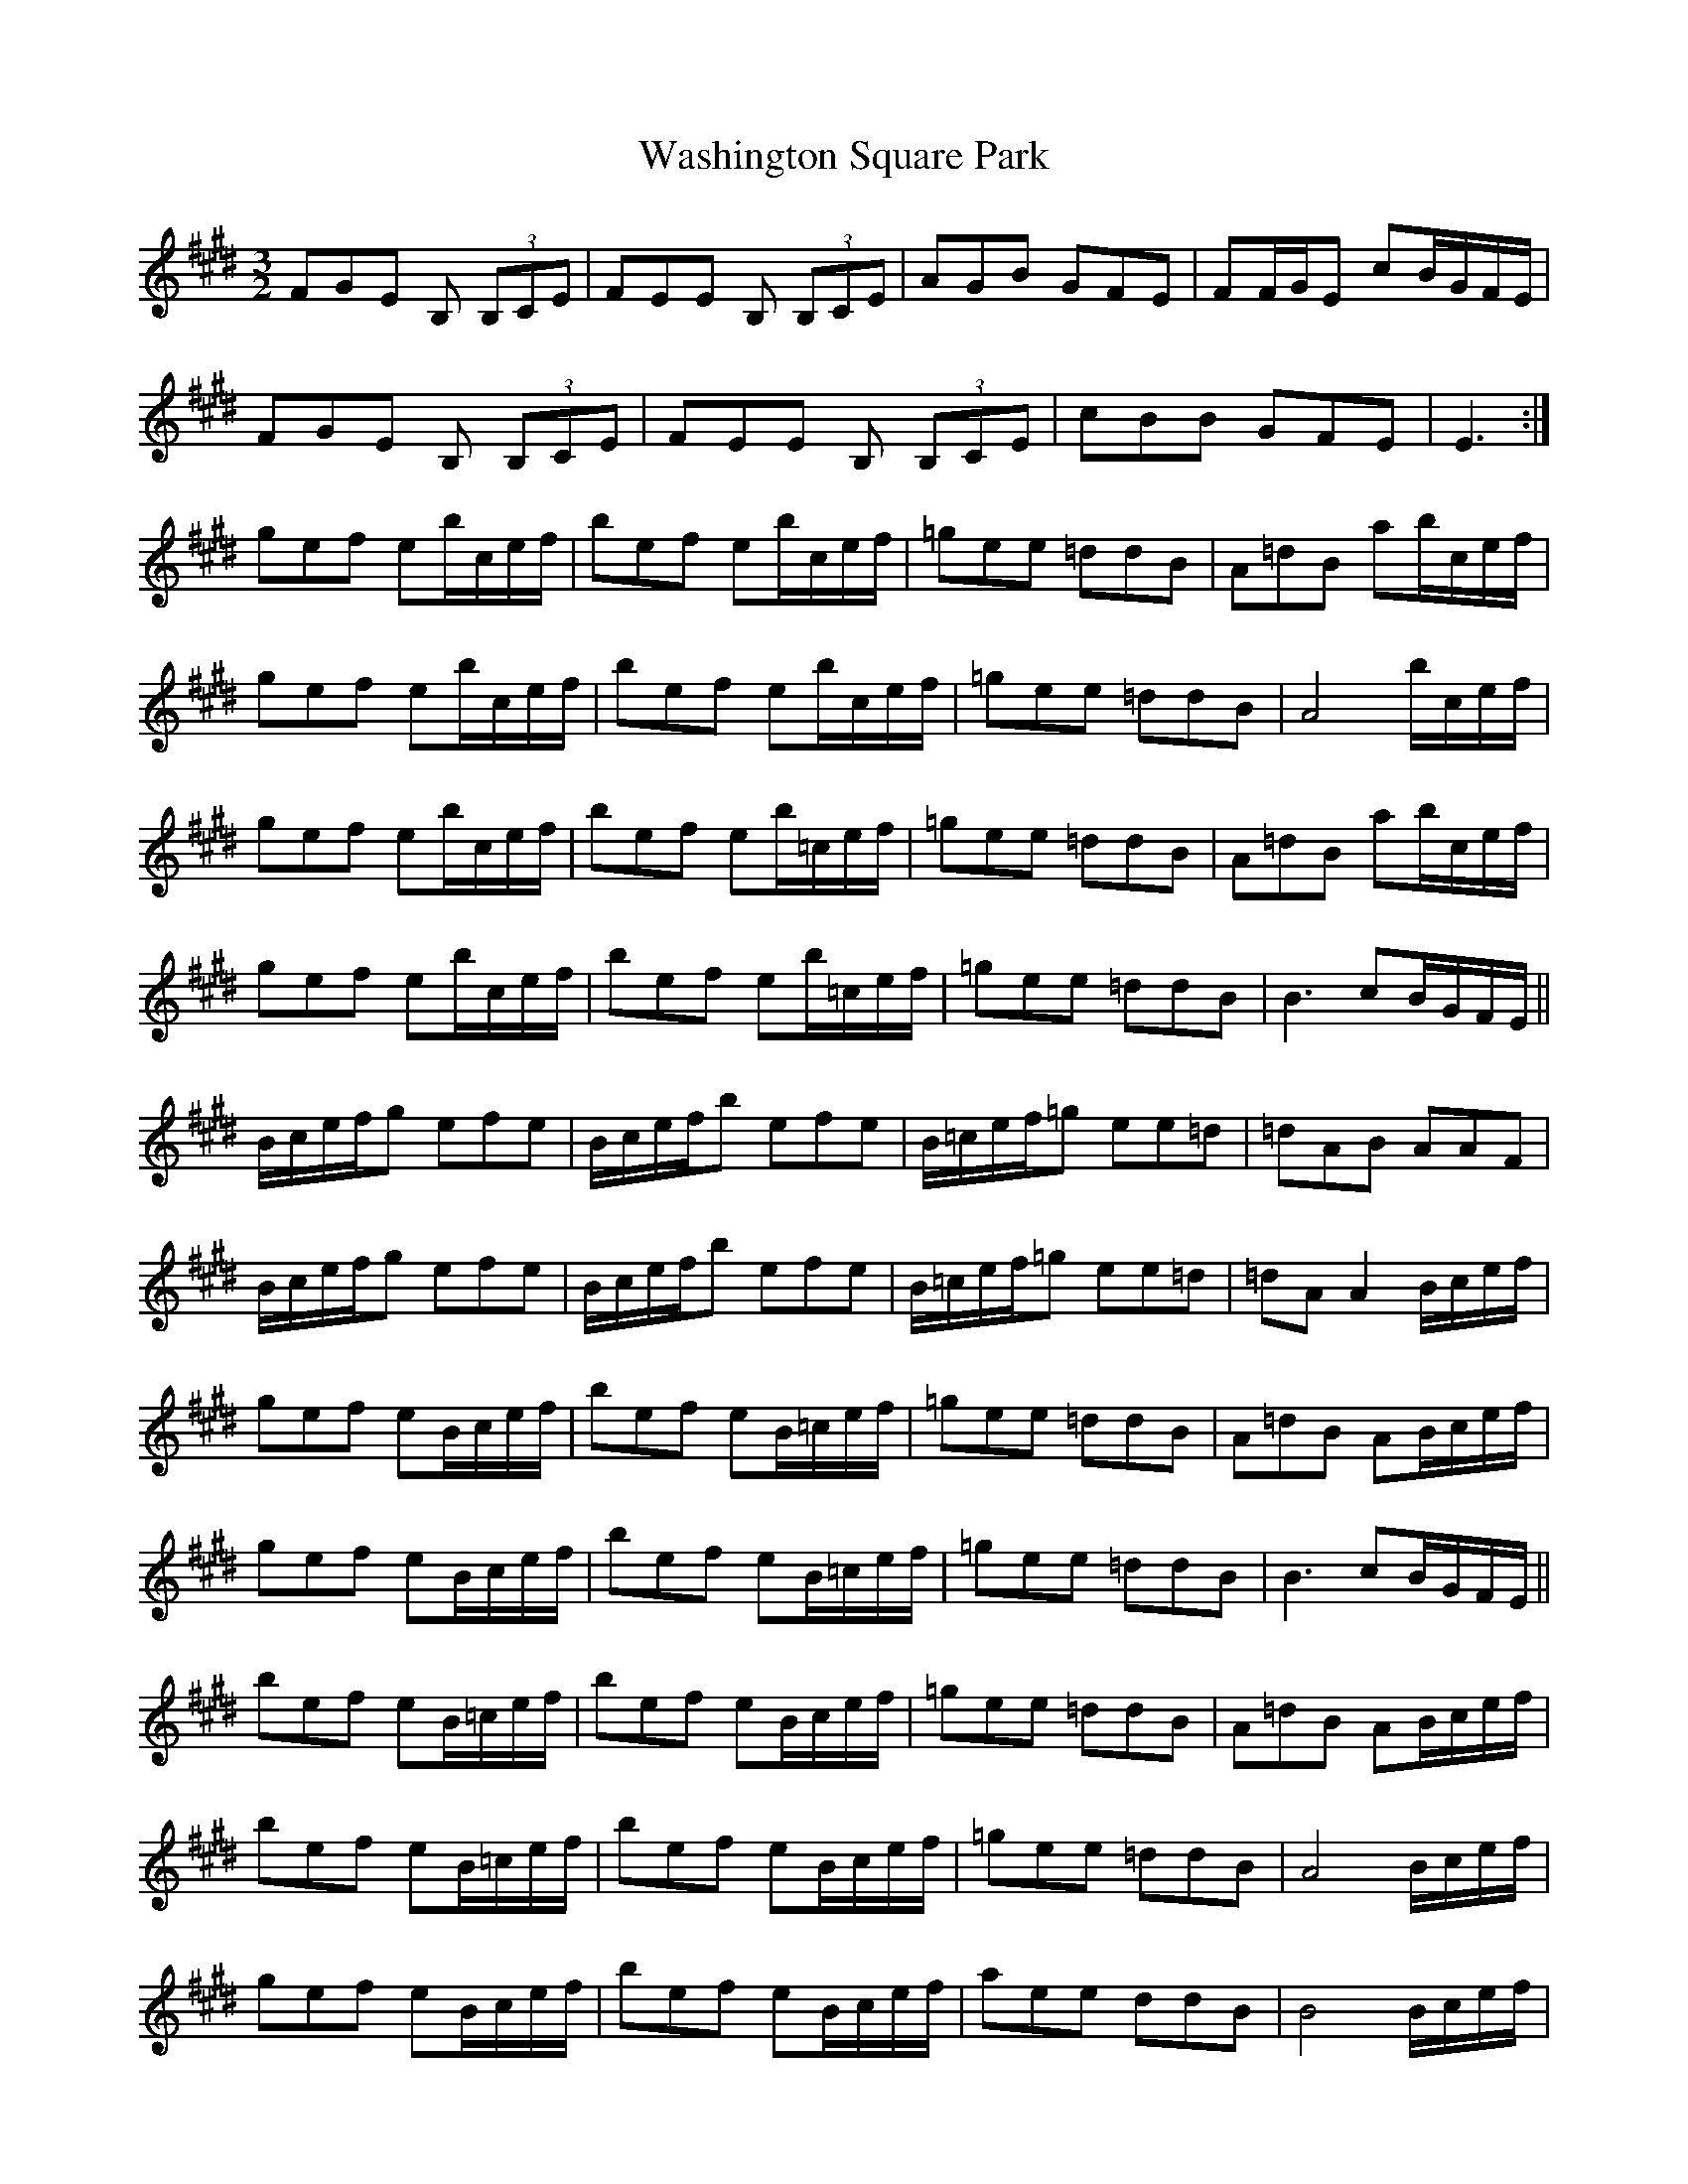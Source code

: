 X: 42125
T: Washington Square Park
R: three-two
M: 3/2
K: Emajor
FGE B, (3B,CE|FEE B, (3B,CE|AGB GFE|FF/G/E cB/G/F/E/|
FGE B, (3B,CE|FEE B, (3B,CE|cBB GFE|E3:|
gef eb/c/e/f/|bef eb/c/e/f/|=gee =ddB|A=dB ab/c/e/f/|
gef eb/c/e/f/|bef eb/c/e/f/|=gee =ddB|A4 b/c/e/f/|
gef eb/c/e/f/|bef eb/=c/e/f/|=gee =ddB|A=dB ab/c/e/f/|
gef eb/c/e/f/|bef eb/=c/e/f/|=gee =ddB|B3 cB/G/F/E/||
B/c/e/f/g efe|B/c/e/f/b efe|B/=c/e/f/=g ee=d|=dAB AAF|
B/c/e/f/g efe|B/c/e/f/b efe|B/=c/e/f/=g ee=d|=dA A2 B/c/e/f/|
gef eB/c/e/f/|bef eB/=c/e/f/|=gee =ddB|A=dB AB/c/e/f/|
gef eB/c/e/f/|bef eB/=c/e/f/|=gee =ddB|B3 cB/G/F/E/||
bef eB/=c/e/f/|bef eB/c/e/f/|=gee =ddB|A=dB AB/c/e/f/|
bef eB/=c/e/f/|bef eB/c/e/f/|=gee =ddB|A4 B/c/e/f/|
gef eB/c/e/f/|bef eB/c/e/f/|aee ddB|B4 B/c/e/f/|
gef eb/c/e/f/|bef eB/c/e/f/|gee ccB|B6||

